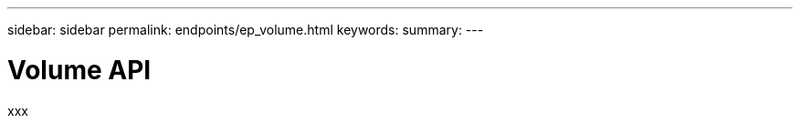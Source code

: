 ---
sidebar: sidebar
permalink: endpoints/ep_volume.html
keywords:
summary:
---

= Volume API
:hardbreaks:
:nofooter:
:icons: font
:linkattrs:
:imagesdir: ./media/

[.lead]
xxx
